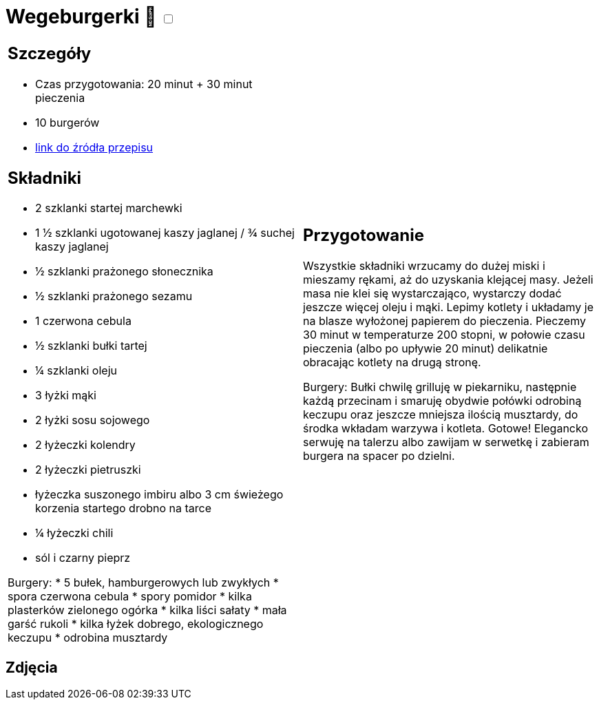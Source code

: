 = Wegeburgerki 🌱 +++ <label class="switch">  <input data-status="off" type="checkbox" >  <span class="slider round"></span></label>+++ 

[cols=".<a,.<a"]
[frame=none]
[grid=none]
|===
|
== Szczegóły
* Czas przygotowania: 20 minut + 30 minut pieczenia
* 10 burgerów
* https://www.jadlonomia.com/przepisy/najlepsze-wegeburgery-na-swiecie[link do źródła przepisu]

== Składniki

* 2 szklanki startej marchewki
* 1 ½ szklanki ugotowanej kaszy jaglanej / ¾ suchej kaszy jaglanej
* ½ szklanki prażonego słonecznika
* ½ szklanki prażonego sezamu
* 1 czerwona cebula
* ½ szklanki bułki tartej
* ¼ szklanki oleju
* 3 łyżki mąki
* 2 łyżki sosu sojowego
* 2 łyżeczki kolendry
* 2 łyżeczki pietruszki
* łyżeczka suszonego imbiru albo 3 cm świeżego korzenia startego drobno na tarce
* ¼ łyżeczki chili
* sól i czarny pieprz

Burgery:
* 5 bułek, hamburgerowych lub zwykłych
* spora czerwona cebula
* spory pomidor
* kilka plasterków zielonego ogórka
* kilka liści sałaty
* mała garść rukoli
* kilka łyżek dobrego, ekologicznego keczupu
* odrobina musztardy

|
== Przygotowanie
Wszystkie składniki wrzucamy do dużej miski i mieszamy rękami, aż do uzyskania klejącej masy. Jeżeli masa nie klei się wystarczająco, wystarczy dodać jeszcze więcej oleju i mąki.
Lepimy kotlety i układamy je na blasze wyłożonej papierem do pieczenia. Pieczemy 30 minut w temperaturze 200 stopni, w połowie czasu pieczenia (albo po upływie 20 minut) delikatnie obracając kotlety na drugą stronę.

Burgery: 
Bułki chwilę grilluję w piekarniku, następnie każdą przecinam i smaruję obydwie połówki odrobiną keczupu oraz jeszcze mniejsza ilością musztardy, do środka wkładam warzywa i kotleta. Gotowe! Elegancko serwuję na talerzu albo zawijam w serwetkę i zabieram burgera na spacer po dzielni.
|===

[.text-center]
== Zdjęcia
